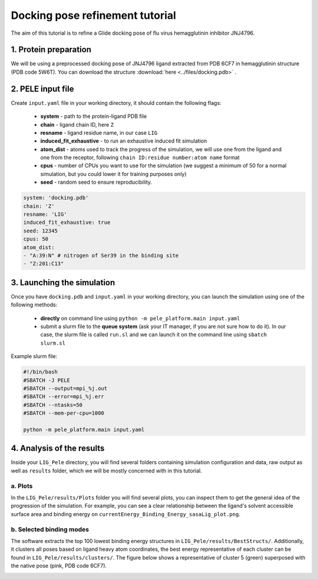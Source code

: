 Docking pose refinement tutorial
======================================================
The aim of this tutorial is to refine a Glide docking pose of flu virus hemagglutinin inhibitor JNJ4796.

1. Protein preparation
+++++++++++++++++++++++

We will be using a preprocessed docking pose of JNJ4796 ligand extracted from PDB 6CF7 in hemagglutinin structure (PDB code 5W6T).
You can download the structure :download:`here <../files/docking.pdb>` .

.. image:: ../img/induced_fit_tutorial_1.png
  :width: 400
  :align: center


2. PELE input file
++++++++++++++++++++

Create ``input.yaml`` file in your working directory, it should contain the following flags:

    - **system** - path to the protein-ligand PDB file
    - **chain** - ligand chain ID, here ``Z``
    - **resname** - ligand residue name, in our case ``LIG``
    - **induced_fit_exhaustive** - to run an exhaustive induced fit simulation
    - **atom_dist** - atoms used to track the progress of the simulation, we will use one from the ligand and one from the receptor, following ``chain ID:residue number:atom name`` format
    - **cpus** - number of CPUs you want to use for the simulation (we suggest a minimum of 50 for a normal simulation, but you could lower it for training purposes only)
    - **seed** - random seed to ensure reproducibility.

..  code-block:: yaml

    system: 'docking.pdb'
    chain: 'Z'
    resname: 'LIG'
    induced_fit_exhaustive: true
    seed: 12345
    cpus: 50
    atom_dist:
    - "A:39:N" # nitrogen of Ser39 in the binding site
    - "Z:201:C13"

3. Launching the simulation
+++++++++++++++++++++++++++++

Once you have ``docking.pdb`` and ``input.yaml`` in your working directory, you can launch the simulation using one of the following methods:

    - **directly** on command line using ``python -m pele_platform.main input.yaml``

    - submit a slurm file to the **queue system** (ask your IT manager, if you are not sure how to do it). In our case, the slurm file is called ``run.sl`` and we can launch it on the command line using ``sbatch slurm.sl``

Example slurm file:

.. code-block:: console

    #!/bin/bash
    #SBATCH -J PELE
    #SBATCH --output=mpi_%j.out
    #SBATCH --error=mpi_%j.err
    #SBATCH --ntasks=50
    #SBATCH --mem-per-cpu=1000

    python -m pele_platform.main input.yaml


4. Analysis of the results
++++++++++++++++++++++++++++

Inside your ``LIG_Pele`` directory, you will find several folders containing simulation configuration and data, raw output as well as ``results`` folder, which
we will be mostly concerned with in this tutorial.

a. Plots
-------------

In the ``LIG_Pele/results/Plots`` folder you will find several plots, you can inspect them to get the general idea of the progression of the simulation.
For example, you can see a clear relationship between the ligand's solvent accessible surface area and binding energy on ``currentEnergy_Binding_Energy_sasaLig_plot.png``.

.. image:: ../img/induced_tutorial_sasa.png
  :width: 400
  :align: center

b. Selected binding modes
-------------------------

The software extracts the top 100 lowest binding energy structures in ``LIG_Pele/results/BestStructs/``. Additionally, it clusters all poses based on
ligand heavy atom coordinates, the best energy representative of each cluster can be found in ``LIG_Pele/results/clusters/``. The figure below shows
a representative of cluster 5 (green) superposed with the native pose (pink, PDB code 6CF7).

.. image:: ../img/induced_tutorial_cluster5.png
  :width: 400
  :align: center